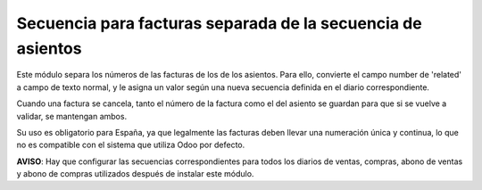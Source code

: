 Secuencia para facturas separada de la secuencia de asientos
============================================================

Este módulo separa los números de las facturas de los de los asientos. Para
ello, convierte el campo number de 'related' a campo de texto normal, y le
asigna un valor según una nueva secuencia definida en el diario
correspondiente.

Cuando una factura se cancela, tanto el número de la factura como el del
asiento se guardan para que si se vuelve a validar, se mantengan ambos.

Su uso es obligatorio para España, ya que legalmente las facturas deben llevar
una numeración única y continua, lo que no es compatible con el sistema que
utiliza Odoo por defecto.

**AVISO**: Hay que configurar las secuencias correspondientes para todos los
diarios de ventas, compras, abono de ventas y abono de compras utilizados
después de instalar este módulo.
